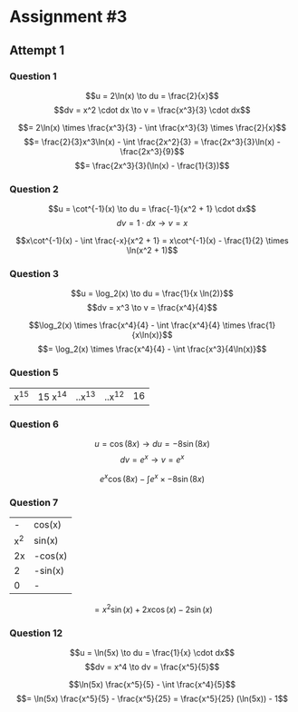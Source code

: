 
* Assignment #3

** Attempt 1

*** Question 1

    $$u = 2\ln(x) \to du = \frac{2}{x}$$
    $$dv = x^2 \cdot dx \to v = \frac{x^3}{3} \cdot dx$$

    $$= 2\ln(x) \times \frac{x^3}{3} - \int \frac{x^3}{3} \times \frac{2}{x}$$
    $$= \frac{2}{3}x^3\ln(x) - \int \frac{2x^2}{3} = \frac{2x^3}{3}\ln(x) - \frac{2x^3}{9}$$
    $$= \frac{2x^3}{3}(\ln(x) - \frac{1}{3})$$

*** Question 2

    $$u = \cot^{-1}(x) \to du = \frac{-1}{x^2 + 1} \cdot dx$$
    $$dv = 1 \cdot dx \to v = x$$

    $$x\cot^{-1}(x) - \int \frac{-x}{x^2 + 1} = x\cot^{-1}(x) - \frac{1}{2} \times \ln(x^2 + 1)$$

*** Question 3

    $$u = \log_2(x) \to du = \frac{1}{x \ln(2)}$$
    $$dv = x^3 \to v = \frac{x^4}{4}$$

    $$\log_2(x) \times \frac{x^4}{4} - \int \frac{x^4}{4} \times \frac{1}{x\ln(x)}$$
    $$= \log_2(x) \times \frac{x^4}{4} - \int \frac{x^3}{4\ln(x)}$$

*** Question 5

    | x^15| 15 x^14 | ..x^13 | ..x^12 | 16 |

*** Question 6

    $$u = \cos(8x) \to du = -8\sin(8x)$$
    $$dv = e^x \to v = e^x$$

    $$e^x \cos(8x) - \int e^x \times -8\sin(8x)$$

*** Question 7

    | -   | cos(x)  |
    | x^2 | sin(x)  |
    | 2x  | -cos(x) |
    | 2   | -sin(x) |
    | 0   |    -    |

    $$= x^2 \sin(x) + 2x \cos(x) - 2 \sin(x)$$

*** Question 12

    $$u = \ln(5x) \to du = \frac{1}{x} \cdot dx$$
    $$dv = x^4 \to dv = \frac{x^5}{5}$$

    $$\ln(5x) \frac{x^5}{5} - \int \frac{x^4}{5}$$
    $$= \ln(5x) \frac{x^5}{5} - \frac{x^5}{25} = \frac{x^5}{25} (\ln(5x)) - 1$$

